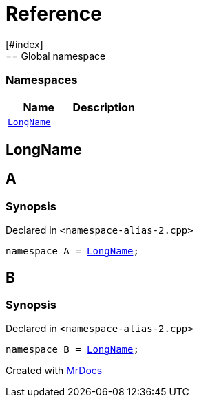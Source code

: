 = Reference
:mrdocs:
[#index]
== Global namespace

=== Namespaces
[cols=2]
|===
| Name | Description 

| <<#LongName,`LongName`>> 
| 
    
|===

[#LongName]
== LongName


[#A]
== A



=== Synopsis

Declared in `<pass:[namespace-alias-2.cpp]>`

[source,cpp,subs="verbatim,macros,-callouts"]
----
namespace A = <<#LongName,LongName>>;
----


[#B]
== B



=== Synopsis

Declared in `<pass:[namespace-alias-2.cpp]>`

[source,cpp,subs="verbatim,macros,-callouts"]
----
namespace B = <<#LongName,LongName>>;
----




[.small]#Created with https://www.mrdocs.com[MrDocs]#

